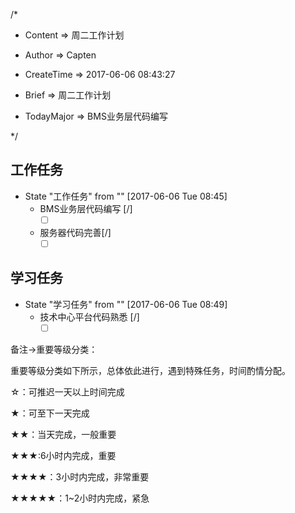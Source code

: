 
/*

 * Content      => 周二工作计划
   
 * Author       => Capten

 * CreateTime   => 2017-06-06 08:43:27

 * Brief        => 周二工作计划
                   
 * TodayMajor   => BMS业务层代码编写
   
 */

** 工作任务 
   - State "工作任务"   from ""           [2017-06-06 Tue 08:45]
     - BMS业务层代码编写 [/]
        - [ ]
     - 服务器代码完善[/]
       - [ ]
** 学习任务 
   - State "学习任务"   from ""           [2017-06-06 Tue 08:49]
     - 技术中心平台代码熟悉 [/]
       - [ ]
备注->重要等级分类：

重要等级分类如下所示，总体依此进行，遇到特殊任务，时间酌情分配。

☆：可推迟一天以上时间完成

★：可至下一天完成

★★：当天完成，一般重要

★★★:6小时内完成，重要

★★★★：3小时内完成，非常重要

★★★★★：1~2小时内完成，紧急

